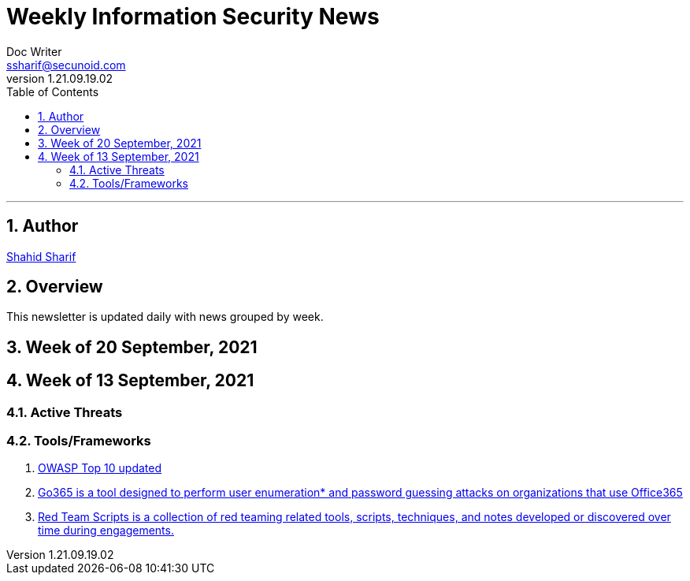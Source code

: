 = Weekly Information Security News
Doc Writer <ssharif@secunoid.com>
v1.21.09.19.02
:numbered:
:sectnum:
:sectnumlevels: 5
:chapter-label:
:toc: right
:toclevels: 5
:docinfo:
:docinfo1:
:docinfo2:
:description: This weekly newsletter covers important events in the cyber security universe
:keywords: cybersecurity, it security, news
:imagesdir: images
:stylesheet:
:homepage: https://www.secunoid.com
'''

<<<
== Author
https://www.linkedin.com/in/shahidsharif[Shahid Sharif]

<<<
== Overview
This newsletter is updated daily with news grouped by week.

<<<
== Week of 20 September, 2021 

== Week of 13 September, 2021

=== Active Threats

=== Tools/Frameworks
. https://owasp.org/Top10/[OWASP Top 10 updated]
. https://github.com/optiv/Go365[Go365 is a tool designed to perform user enumeration* and password guessing attacks on organizations that use Office365]
. https://github.com/threatexpress/red-team-scripts[Red Team Scripts is a collection of red teaming related tools, scripts, techniques, and notes developed or discovered over time during engagements.]



